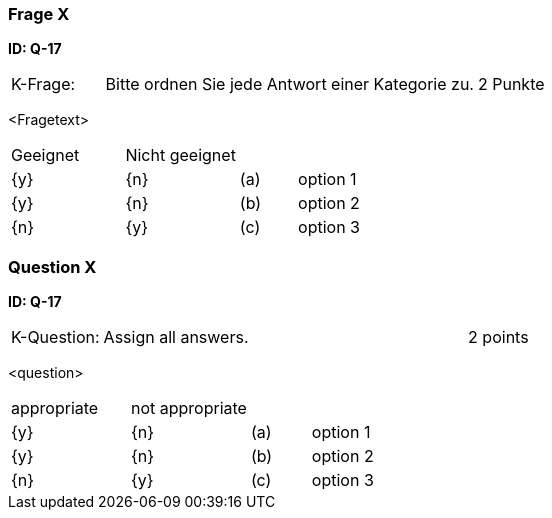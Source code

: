 // tag::DE[]
=== Frage X
**ID: Q-17**

[cols="2,8,2", frame=ends, grid=rows]
|===
| K-Frage:
| Bitte ordnen Sie jede Antwort einer Kategorie zu.
| 2 Punkte
|===

<Fragetext>


[cols="2a,2a,1, 7", frame=none, grid=none]
|===

| Geeignet
| Nicht geeignet
|
|

| {y}
| {n}
| (a)
| option 1

| {y}
| {n}
| (b)
| option 2

| {n}
| {y}
| (c)
| option 3
|===

// end::DE[]

// tag::EN[]
=== Question X
**ID: Q-17**

[cols="2,8,2", frame=ends, grid=rows]
|===
| K-Question:
| Assign all answers.
| 2 points
|===

<question>


[cols="2a,2a,1, 7", frame=none, grid=none]
|===

| appropriate
| not appropriate
|
|

| {y}
| {n}
| (a)
| option 1

| {y}
| {n}
| (b)
| option 2

| {n}
| {y}
| (c)
| option 3
|===

// end::EN[]

// tag::EXPLANATION[]
// end::EXPLANATION[]

